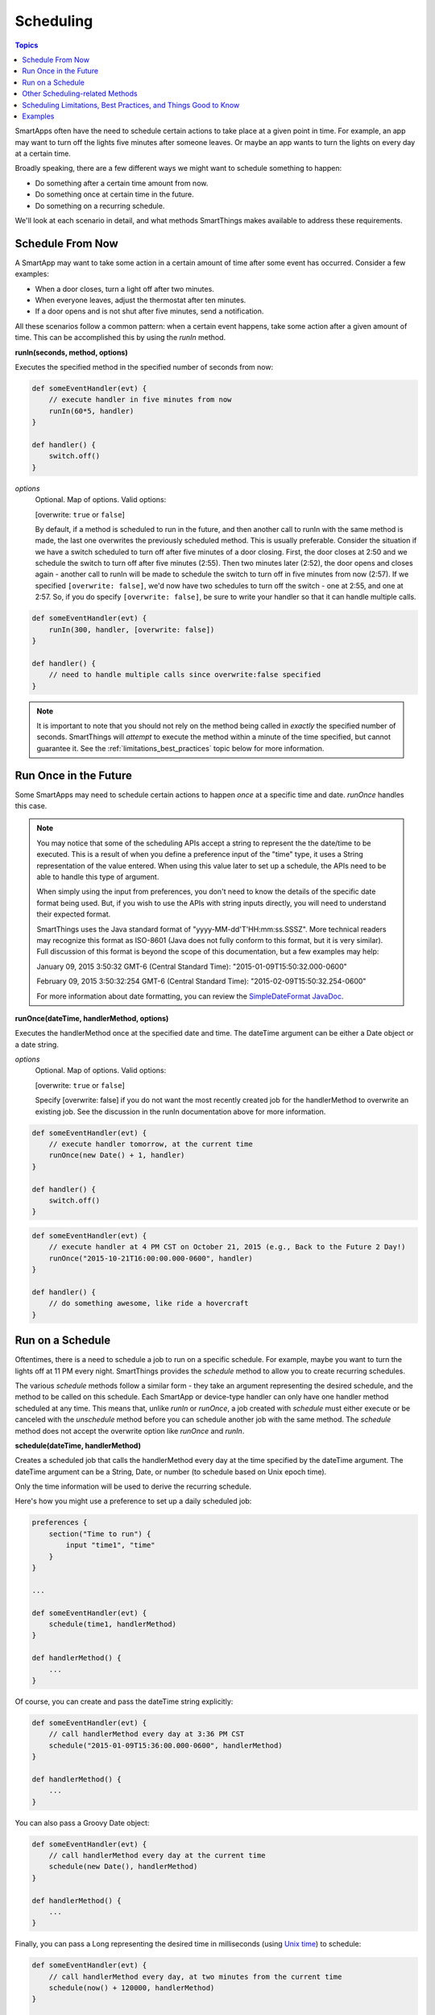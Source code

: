 .. _smartapp-scheduling:

Scheduling
==========

.. contents:: Topics

SmartApps often have the need to schedule certain actions to take place at a given point in time. For example, an app may want to turn off the lights five minutes after someone leaves. Or maybe an app wants to turn the lights on every day at a certain time.

Broadly speaking, there are a few different ways we might want to schedule something to happen:

- Do something after a certain time amount from now.
- Do something once at certain time in the future.
- Do something on a recurring schedule.

We'll look at each scenario in detail, and what methods SmartThings makes available to address these requirements.

Schedule From Now
-----------------

A SmartApp may want to take some action in a certain amount of time after some event has occurred. Consider a few examples:

- When a door closes, turn a light off after two minutes.
- When everyone leaves, adjust the thermostat after ten minutes.
- If a door opens and is not shut after five minutes, send a notification.

All these scenarios follow a common pattern: when a certain event happens, take some action after a given amount of time. This can be accomplished this by using the *runIn* method.

**runIn(seconds, method, options)**

Executes the specified method in the specified number of seconds from now:

.. code-block:: groovy


    def someEventHandler(evt) {
        // execute handler in five minutes from now
        runIn(60*5, handler)
    }

    def handler() {
        switch.off()
    }


*options*
    Optional. Map of options. Valid options:

    [overwrite: ``true`` or ``false``]

    By default, if a method is scheduled to run in the future, and then another call to runIn with the same method is made, the last one overwrites the previously scheduled method. This is usually preferable. Consider the situation if we have a switch scheduled to turn off after five minutes of a door closing. First, the door closes at 2:50 and we schedule the switch to turn off after five minutes (2:55). Then two minutes later (2:52), the door opens and closes again - another call to runIn will be made to schedule the switch to turn off in five minutes from now (2:57). If we specified ``[overwrite: false]``, we'd now have two schedules to turn off the switch - one at 2:55, and one at 2:57. So, if you do specify ``[overwrite: false]``, be sure to write your handler so that it can handle multiple calls.

.. code-block:: groovy


    def someEventHandler(evt) {
        runIn(300, handler, [overwrite: false])
    }

    def handler() {
        // need to handle multiple calls since overwrite:false specified
    }

.. note::

    It is important to note that you should not rely on the method being called in *exactly* the specified number of seconds. SmartThings will *attempt* to execute the method within a minute of the time specified, but cannot guarantee it. See the :ref:`limitations_best_practices` topic below for more information.


Run Once in the Future
----------------------

Some SmartApps may need to schedule certain actions to happen *once* at a specific time and date. *runOnce* handles this case.

.. note::

    You may notice that some of the scheduling APIs accept a string to represent the the date/time to be executed. This is a result of when you define a preference input of the "time" type, it uses a String representation of the value entered. When using this value later to set up a schedule, the APIs need to be able to handle this type of argument.

    When simply using the input from preferences, you don't need to know the details of the specific date format being used. But, if you wish to use the APIs with string inputs directly, you will need to understand their expected format.

    SmartThings uses the Java standard format of "yyyy-MM-dd'T'HH:mm:ss.SSSZ". More technical readers may recognize this format as ISO-8601 (Java does not fully conform to this format, but it is very similar). Full discussion of this format is beyond the scope of this documentation, but a few examples may help:

    January 09, 2015 3:50:32 GMT-6 (Central Standard Time): "2015-01-09T15:50:32.000-0600"

    February 09, 2015 3:50:32:254 GMT-6 (Central Standard Time): "2015-02-09T15:50:32.254-0600"

    For more information about date formatting, you can review the `SimpleDateFormat JavaDoc <http://docs.oracle.com/javase/6/docs/api/java/text/SimpleDateFormat.html>`__.


**runOnce(dateTime, handlerMethod, options)**

Executes the handlerMethod once at the specified date and time. The dateTime argument can be either a Date object or a date string.

*options*
    Optional. Map of options. Valid options:

    [overwrite: ``true`` or ``false``]

    Specify [overwrite: false] if you do not want the most recently created job for the handlerMethod to overwrite an existing job. See the discussion in the runIn documentation above for more information.

.. code-block:: groovy


    def someEventHandler(evt) {
        // execute handler tomorrow, at the current time
        runOnce(new Date() + 1, handler)
    }

    def handler() {
        switch.off()
    }


.. code-block:: groovy


    def someEventHandler(evt) {
        // execute handler at 4 PM CST on October 21, 2015 (e.g., Back to the Future 2 Day!)
        runOnce("2015-10-21T16:00:00.000-0600", handler)
    }

    def handler() {
        // do something awesome, like ride a hovercraft
    }


Run on a Schedule
-----------------

Oftentimes, there is a need to schedule a job to run on a specific schedule. For example, maybe you want to turn the lights off at 11 PM every night. SmartThings provides the *schedule* method to allow you to create recurring schedules.

The various *schedule* methods follow a similar form - they take an argument representing the desired schedule, and the method to be called on this schedule.
Each SmartApp or device-type handler can only have one handler method scheduled at any time. This means that, unlike *runIn* or *runOnce*, a job created with *schedule* must either execute or be canceled with the *unschedule* method before you can schedule another job with the same method. The *schedule* method does not accept the overwrite option like *runOnce* and *runIn*.

**schedule(dateTime, handlerMethod)**

Creates a scheduled job that calls the handlerMethod every day at the time specified by the dateTime argument. The dateTime argument can be a String, Date, or number (to schedule based on Unix epoch time).

Only the time information will be used to derive the recurring schedule.

Here's how you might use a preference to set up a daily scheduled job:

.. code-block:: groovy


    preferences {
        section("Time to run") {
            input "time1", "time"
        }
    }

    ...

    def someEventHandler(evt) {
        schedule(time1, handlerMethod)
    }

    def handlerMethod() {
        ...
    }

Of course, you can create and pass the dateTime string explicitly:

.. code-block:: groovy


    def someEventHandler(evt) {
        // call handlerMethod every day at 3:36 PM CST
        schedule("2015-01-09T15:36:00.000-0600", handlerMethod)
    }

    def handlerMethod() {
        ...
    }

You can also pass a Groovy Date object:

.. code-block:: groovy


    def someEventHandler(evt) {
        // call handlerMethod every day at the current time
        schedule(new Date(), handlerMethod)
    }

    def handlerMethod() {
        ...
    }

Finally, you can pass a Long representing the desired time in milliseconds (using `Unix time <http://en.wikipedia.org/wiki/Unix_time>`__) to schedule:

.. code-block:: groovy


    def someEventHandler(evt) {
        // call handlerMethod every day, at two minutes from the current time
        schedule(now() + 120000, handlerMethod)
    }

    def handlerMethod() {
        ...
    }

----

Scheduling jobs to execute at a particular time is useful, but what if we want to execute a job at some other interval? What if, for example, we want a method to execute at fifteen minutes past the hour, every hour?

SmartThings allows you to pass a cron expression to the schedule method to accomplish this. A cron expression is based on the cron UNIX tool, and is a way to specify a recurring schedule. They are extremely powerful, but can be pretty confusing.

**schedule(cronExpression, handlerMethod)**

Creates a scheduled job that calls the handlerMethod according to the specified cronExpression.

.. note::

    Full documentation of the cron expression format can be found in the `Quartz Cron Trigger Tutorial <http://quartz-scheduler.org/documentation/quartz-1.x/tutorials/crontrigger>`__.

.. important::

    Cron jobs will only be allowed to run at a minimum of 1 minute intervals.

    If your Cron expression runs more often than once per minute it will be limited to a 1 minute interval.

    For more information, see this `community post <https://community.smartthings.com/t/announcement-changes-coming-to-cron-jobs/41656>`__.

.. code-block:: groovy


    def someEventHandler(evt) {
        // execute handlerMethod every hour on the half hour.
        schedule("0 30 * * * ?", handlerMethod)
    }

    def handlerMethod() {
        ...
    }


Scheduled jobs are limited to running no more often than once per minute.

In addition to creating schedules using cron expressions, SmartThings also provides some convenience methods to set up the schedule for you. They are in the form of *runEveryXMinutes(handlerMethod)*  or *runEveryXHours(handlerMethod)*.

These methods work by creating a random start time in the X minutes or hours, and then every X minutes or hours after that. For example, ``runEvery5Minutes(handlerMethod)`` will execute ``handlerMethod`` at a random time in the next five minutes, and then run every five minutes from then.

These methods have the advantage of randomizing the start time for schedules, which can reduce the load on the SmartThings cloud. As such, they should be preferred over cron expressions when available.

The currently available methods are:

**runEvery5Minutes(handlerMethod)**

**runEvery10Minutes(handlerMethod)**

**runEvery15Minutes(handlerMethod)**

**runEvery30Minutes(handlerMethod)**

**runEvery1Hour(handlerMethod)**

**runEvery3Hours(handlerMethod)**

Other Scheduling-related Methods
--------------------------------

**canSchedule()**

returns ``true`` if a job can be scheduled, ``false`` otherwise. Only four jobs may be scheduled for the future at any time.

.. code-block:: groovy


    def someEventHandler(evt) {
        runIn(300, someHandlerMethod1)
        runIn(300, someHandlerMethod2)
        runIn(300, someHandlerMethod3)
        runIn(300, someHandlerMethod4)

        // false, since we already have four jobs scheduled
        canSchedule()
    }

----

**unschedule(nameOfMethod = '')**

Removes the method from the schedule queue, if specified. Note that this is not specific to jobs created with any of the ``schedule`` methods - any job scheduled for the future (using ``runIn``, ``runOnce``, or any of other scheduling methods) may be canceled using ``unschedule``.

.. note::

    Due to the way that the scheduling service is currently implemented, ``unschedule`` is a fairly expensive operation, and may take many seconds to execute.

    We plan to address this in the future, but until then, you should be aware of the potential performance impacts.

.. code-block:: groovy

    // unschedule the someHandlerMethod
    unschedule("someHandlerMethod")

unschedule can also be called with no arguments to unschedule all jobs.

.. code-block:: groovy


    // unschedule all jobs
    unschedule()

.. _limitations_best_practices:

Scheduling Limitations, Best Practices, and Things Good to Know
---------------------------------------------------------------

When using any of the scheduling APIs, it's important to understand some limitations and best practices. These limitations are due in part to the fact that execution occurs in the cloud, and are thus subject to limiting factors like load, network connectivity, etc.

----

**Do not expect exact execution time in scheduled jobs**

SmartThings will *try* to execute your scheduled job at the specified time, but cannot guarantee it will execute at that exact moment. As a general rule of thumb, you should expect that your job will be called within the minute of scheduled execution. For example, if you schedule a job at 5:30:20 (20 seconds past 5:30) to execute in five minutes, we expect it to be executed at some point in the 5:35 minute.

When using ``runIn`` with values less than one minute, your mileage will vary.

----

**Do not use runIn to set up a recurring schedule of less than sixty seconds**

You may have noticed that none of the schedule APIs allow you to schedule jobs for less than sixty second intervals. You may be tempted to work around this limitation by using runIn to create such a schedule (i.e., a handler method that reschedules itself). This is discouraged, and at some point may be prevented by the SmartThings framework.

The primary reason for discouraging jobs that run more often than every sixty seconds is overall system resource utilization. Using runIn to circumvent this is problematic because any failure to execute, even once, will cause the scheduled event to stop triggering.

----

**Only four jobs may be scheduled at any time**

To prevent any one SmartApp or device-type handler from using too many resources, only four jobs may be scheduled for future execution at any time.

----

**Do not excessively schedule/poll**

While there are some limitations in place to prevent excessive scheduling, it's important to note that excessive polling or scheduling is discouraged. It is one of the items we look for when reviewing community-developed SmartApps or device-type handlers.

----

**Missed job executions will not accumulate**

Due to a variety of issues (perhaps the local Internet connection has been dropped, or there is heavy load on the SmartThings server, or some other extreme circumstance), it's possible that a scheduled job could be missed. For example, say you have set up a job to execute every minute, and for some reason, it doesn't execute for three minutes.

When the job does execute again, it will resume its schedule (once every minute) - your handler won't suddenly be called three times, for example.

----

**unschedule can take several seconds to execute**

As discussed above, ``unschedule`` is currently a potentially expensive operation.

We plan to address this in the near future. Until we do, be aware of the potential performance impacts of calling ``unschedule``.

Examples
--------

These SmartApps can be viewed in the IDE using the "Browse Templates" button:

- "Once a Day" uses ``schedule`` to turn switches on and off every day at a specified time.
- "Turn It On For 5 Minutes" uses ``runIn`` to to turn a switch off after five minutes.
- "Left It Open" uses ``runIn`` to see if a door has been left open for a specified number of minutes.
- "Medicine Reminder" uses ``schedule`` to check if a medicine door has been opened at a certain time.
